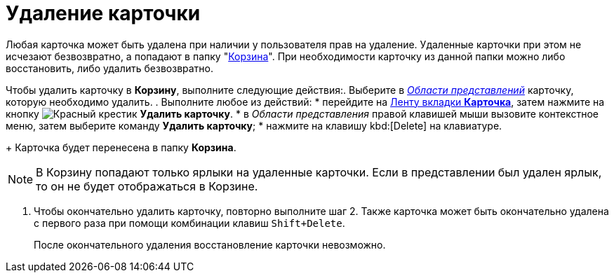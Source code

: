 = Удаление карточки

Любая карточка может быть удалена при наличии у пользователя прав на удаление. Удаленные карточки при этом не исчезают безвозвратно, а попадают в папку "xref:interface-navigation-area.adoc#recycle-bin[Корзина]". При необходимости карточку из данной папки можно либо восстановить, либо удалить безвозвратно.

Чтобы удалить карточку в *Корзину*, выполните следующие действия:. Выберите в xref:Interface-view-area[_Области представлений_] карточку, которую необходимо удалить.
. Выполните любое из действий:
* перейдите на xref:ribbon-card[Ленту вкладки *Карточка*], затем нажмите на кнопку image:buttons/delete.png[Красный крестик] *Удалить карточку*.
* в _Области представления_ правой клавишей мыши вызовите контекстное меню, затем выберите команду *Удалить карточку*;
* нажмите на клавишу kbd:[Delete] на клавиатуре.
+
Карточка будет перенесена в папку *Корзина*.

[NOTE]
====
В Корзину попадают только ярлыки на удаленные карточки. Если в представлении был удален ярлык, то он не будет отображаться в Корзине.
====
. Чтобы окончательно удалить карточку, повторно выполните шаг 2. Также карточка может быть окончательно удалена с первого раза при помощи комбинации клавиш `Shift+Delete`.
+
После окончательного удаления восстановление карточки невозможно.
